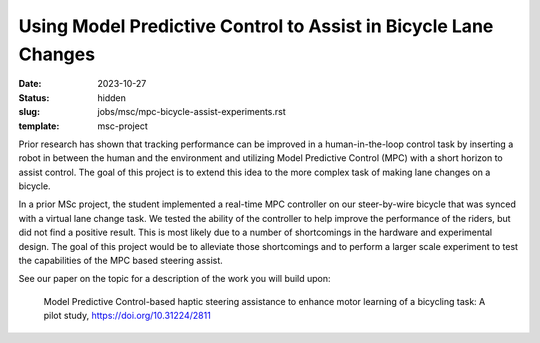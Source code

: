 ================================================================
Using Model Predictive Control to Assist in Bicycle Lane Changes
================================================================

:date: 2023-10-27
:status: hidden
:slug: jobs/msc/mpc-bicycle-assist-experiments.rst
:template: msc-project

.. image:: https://objects-us-east-1.dream.io/mechmotum/
   :align: center

Prior research has shown that tracking performance can be improved in a
human-in-the-loop control task by inserting a robot in between the human and
the environment and utilizing Model Predictive Control (MPC) with a short
horizon to assist control. The goal of this project is to extend this idea to
the more complex task of making lane changes on a bicycle.

In a prior MSc project, the student implemented a real-time MPC controller on
our steer-by-wire bicycle that was synced with a virtual lane change task. We
tested the ability of the controller to help improve the performance of the
riders, but did not find a positive result. This is most likely due to a number
of shortcomings in the hardware and experimental design. The goal of this
project would be to alleviate those shortcomings and to perform a larger scale
experiment to test the capabilities of the MPC based steering assist.

See our paper on the topic for a description of the work you will build upon:

   Model Predictive Control-based haptic steering assistance to enhance motor
   learning of a bicycling task: A pilot study, https://doi.org/10.31224/2811
